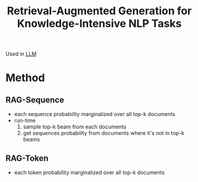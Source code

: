 :PROPERTIES:
:ID:       498af54b-e054-451a-a552-6593e24176c5
:ROAM_REFS: @lewisRetrievalAugmentedGenerationKnowledgeIntensive2021
:END:
#+title: Retrieval-Augmented Generation for Knowledge-Intensive NLP Tasks

Used in [[id:374d0242-6d95-4b4f-adaa-1f7211b39f59][LLM]]
* Method
** RAG-Sequence
- each sequence probability marginalized over all top-k documents
- run-time
  1. sample top-k beam from each documents
  2. get sequences probability from documents where it's not in top-k beams
** RAG-Token
- each token probability marginalized over all top-k documents
